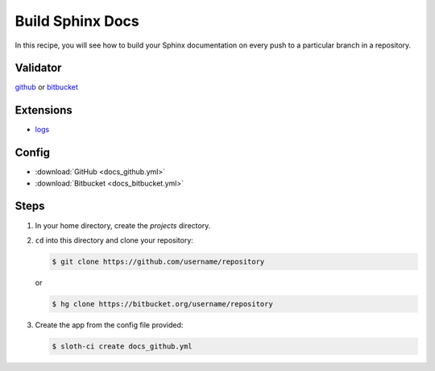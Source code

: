 *****************
Build Sphinx Docs
*****************

In this recipe, you will see how to build your Sphinx documentation on every push to a particular branch in a repository.

Validator
=========

`github <https://pypi.python.org/pypi/sloth-ci.validators.github>`_ or `bitbucket <https://pypi.python.org/pypi/sloth-ci.validators.bitbucket>`_

Extensions
==========

-   `logs <https://pypi.python.org/pypi/sloth-ci.ext.logs>`_

Config
======

-   :download:`GitHub <docs_github.yml>` 

    .. literalinclude:: docs_github.yml
        :language: yaml

-   :download:`Bitbucket <docs_bitbucket.yml>` 

    .. literalinclude:: docs_bitbucket.yml
        :language: yaml

Steps
=====

#.  In your home directory, create the *projects* directory.

#.  ``cd`` into this directory and clone your repository:

    .. code-block:: bash

        $ git clone https://github.com/username/repository

    or

    .. code-block:: bash

        $ hg clone https://bitbucket.org/username/repository

#.  Create the app from the config file provided:
    
    .. code-block:: bash

        $ sloth-ci create docs_github.yml